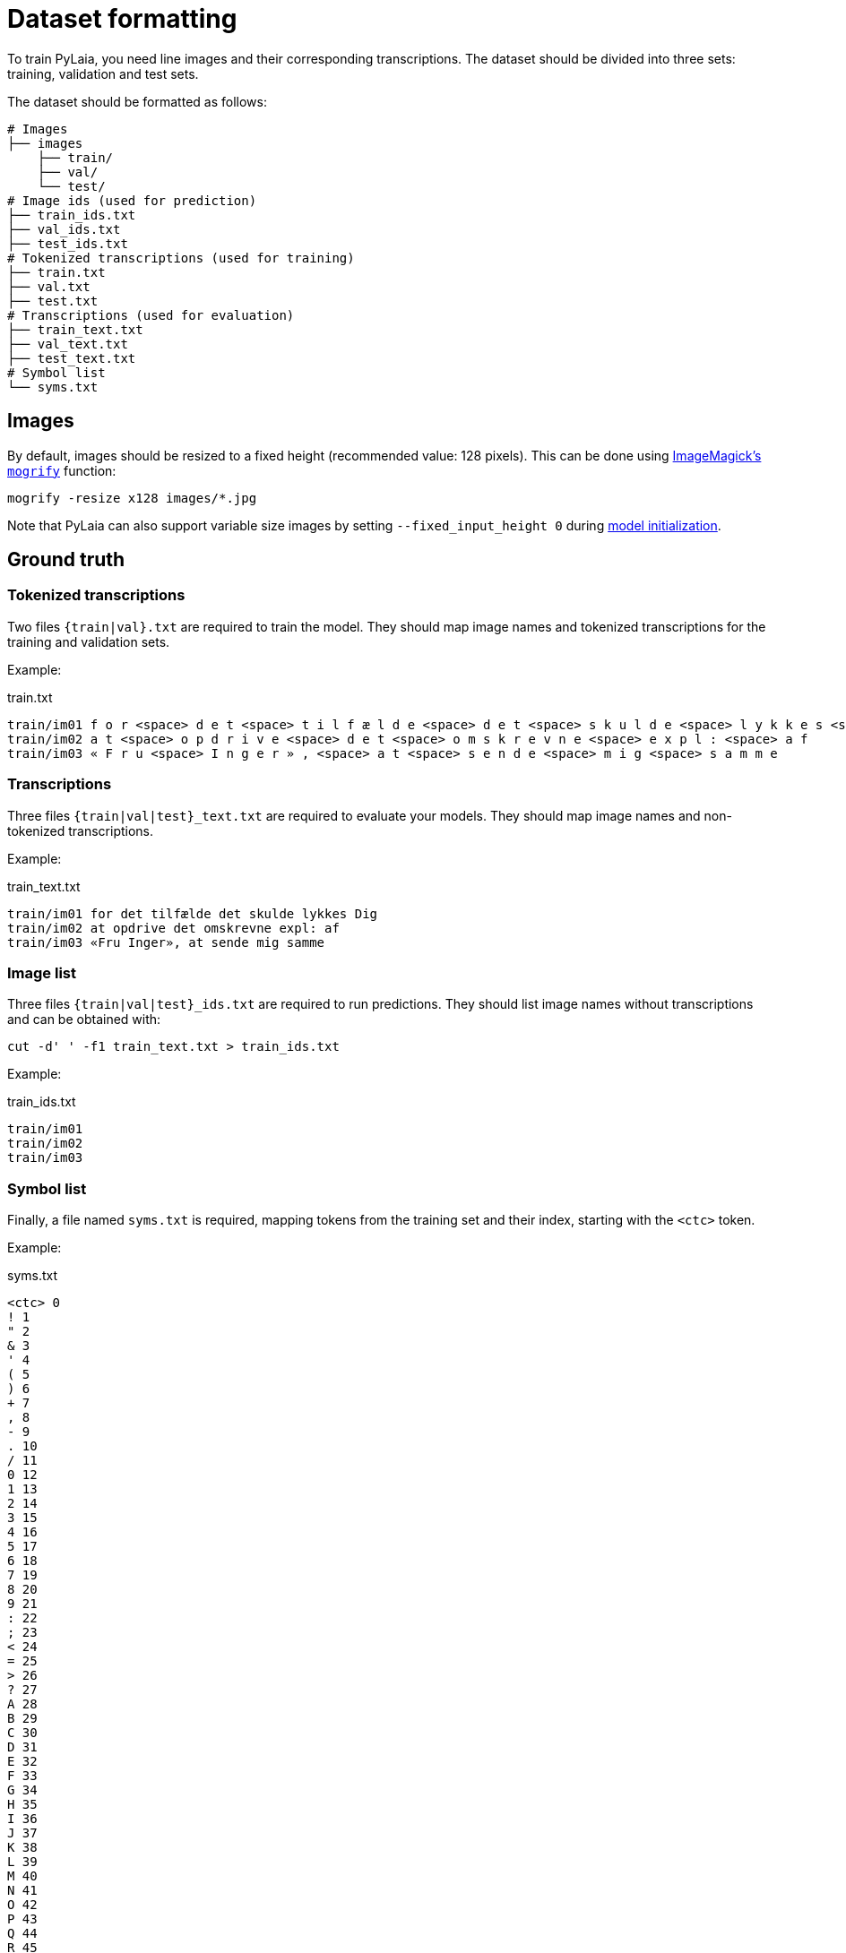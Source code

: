 = Dataset formatting

To train PyLaia, you need line images and their corresponding transcriptions. The dataset should be divided into three sets: training, validation and test sets.

The dataset should be formatted as follows:

[,bash]
----
# Images
├── images
    ├── train/
    ├── val/
    └── test/
# Image ids (used for prediction)
├── train_ids.txt
├── val_ids.txt
├── test_ids.txt
# Tokenized transcriptions (used for training)
├── train.txt
├── val.txt
├── test.txt
# Transcriptions (used for evaluation)
├── train_text.txt
├── val_text.txt
├── test_text.txt
# Symbol list
└── syms.txt
----

== Images

By default, images should be resized to a fixed height (recommended value: 128 pixels). This can be done using https://imagemagick.org/script/mogrify.php[ImageMagick's `mogrify`] function:

----
mogrify -resize x128 images/*.jpg
----

Note that PyLaia can also support variable size images by setting `--fixed_input_height 0` during xref:../initialization/index.adoc[model initialization].

== Ground truth

=== Tokenized transcriptions

Two files `{train|val}.txt` are required to train the model. They should map image names and tokenized transcriptions for the training and validation sets.

Example:

.train.txt
[source, text]
----
train/im01 f o r <space> d e t <space> t i l f æ l d e <space> d e t <space> s k u l d e <space> l y k k e s <space> D i g
train/im02 a t <space> o p d r i v e <space> d e t <space> o m s k r e v n e <space> e x p l : <space> a f
train/im03 « F r u <space> I n g e r » , <space> a t <space> s e n d e <space> m i g <space> s a m m e
----

### Transcriptions

Three files `{train|val|test}_text.txt` are required to evaluate your models. They should map image names and non-tokenized transcriptions.

Example:

.train_text.txt
[source, text]
----
train/im01 for det tilfælde det skulde lykkes Dig
train/im02 at opdrive det omskrevne expl: af
train/im03 «Fru Inger», at sende mig samme
----

=== Image list

Three files `{train|val|test}_ids.txt` are required to run predictions. They should list image names without transcriptions and can be obtained with:

[,bash]
----
cut -d' ' -f1 train_text.txt > train_ids.txt
----

Example:

.train_ids.txt
[source, text]
----
train/im01
train/im02
train/im03
----

### Symbol list

Finally, a file named `syms.txt` is required, mapping tokens from the training set and their index, starting with the `<ctc>` token.

Example:

.syms.txt
[source, text]
----
<ctc> 0
! 1
" 2
& 3
' 4
( 5
) 6
+ 7
, 8
- 9
. 10
/ 11
0 12
1 13
2 14
3 15
4 16
5 17
6 18
7 19
8 20
9 21
: 22
; 23
< 24
= 25
> 26
? 27
A 28
B 29
C 30
D 31
E 32
F 33
G 34
H 35
I 36
J 37
K 38
L 39
M 40
N 41
O 42
P 43
Q 44
R 45
S 46
T 47
U 48
V 49
W 50
X 51
Y 52
Z 53
[ 54
] 55
a 56
b 57
c 58
d 59
e 60
f 61
g 62
h 63
i 64
j 65
k 66
l 67
m 68
n 69
o 70
p 71
q 72
r 73
s 74
t 75
u 76
v 77
w 78
x 79
y 80
z 81
« 82
¬ 83
» 84
¼ 85
½ 86
Å 87
Æ 88
Ø 89
à 90
á 91
â 92
ä 93
å 94
æ 95
ç 96
è 97
é 98
ê 99
ö 100
ø 101
ù 102
û 103
ü 104
– 105
— 106
’ 107
„ 108
… 109
<unk> 110
<space> 111
----
